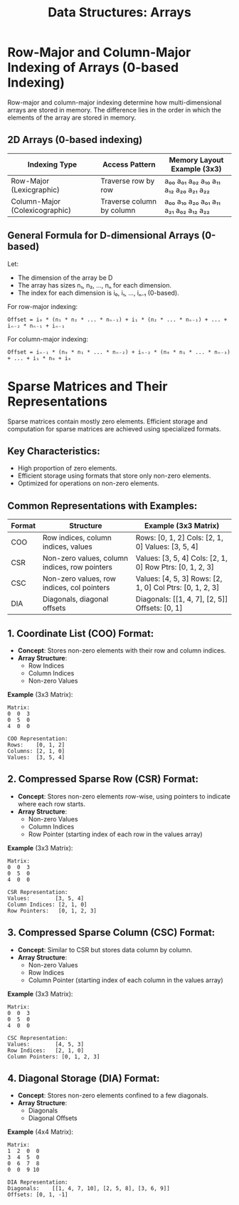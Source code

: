 :PROPERTIES:
:ID:       86265fef-b79d-4dae-9dde-508d6c4456f5
:END:
#+title: Data Structures: Arrays

* Row-Major and Column-Major Indexing of Arrays (0-based Indexing)

  Row-major and column-major indexing determine how multi-dimensional arrays are stored in memory. The difference lies in the order in which the elements of the array are stored in memory.

** 2D Arrays (0-based indexing)

|--------------------------------+---------------------------+-------------------------------------|
| Indexing Type                  | Access Pattern            | Memory Layout Example (3x3)         |
|--------------------------------+---------------------------+-------------------------------------|
| Row-Major (Lexicgraphic)       | Traverse row by row       | a₀₀ a₀₁ a₀₂ a₁₀ a₁₁ a₁₂ a₂₀ a₂₁ a₂₂ |
| Column-Major (Colexicographic) | Traverse column by column | a₀₀ a₁₀ a₂₀ a₀₁ a₁₁ a₂₁ a₀₂ a₁₂ a₂₂ |
|--------------------------------+---------------------------+-------------------------------------|

** General Formula for D-dimensional Arrays (0-based)

   Let:
   - The dimension of the array be D
   - The array has sizes n₁, n₂, ..., nₙ for each dimension.
   - The index for each dimension is i₀, i₁, ..., iₙ₋₁ (0-based).

For row-major indexing:
#+begin_src text
Offset = i₀ * (n₁ * n₂ * ... * nₙ₋₁) + i₁ * (n₂ * ... * nₙ₋₁) + ... + iₙ₋₂ * nₙ₋₁ + iₙ₋₁
#+end_src

For column-major indexing:
#+begin_src text
Offset = iₙ₋₁ * (n₀ * n₁ * ... * nₙ₋₂) + iₙ₋₂ * (n₀ * n₁ * ... * nₙ₋₃) + ... + i₁ * n₀ + i₀
#+end_src

* Sparse Matrices and Their Representations

Sparse matrices contain mostly zero elements. Efficient storage and computation for sparse matrices are achieved using specialized formats.

** Key Characteristics:
- High proportion of zero elements.
- Efficient storage using formats that store only non-zero elements.
- Optimized for operations on non-zero elements.

** Common Representations with Examples:

| Format | Structure                                     | Example (3x3 Matrix)                                       |
|--------+-----------------------------------------------+------------------------------------------------------------|
| COO    | Row indices, column indices, values           | Rows: [0, 1, 2]  Cols: [2, 1, 0]  Values: [3, 5, 4]        |
| CSR    | Non-zero values, column indices, row pointers | Values: [3, 5, 4]  Cols: [2, 1, 0]  Row Ptrs: [0, 1, 2, 3] |
| CSC    | Non-zero values, row indices, col pointers    | Values: [4, 5, 3]  Rows: [2, 1, 0]  Col Ptrs: [0, 1, 2, 3] |
| DIA    | Diagonals, diagonal offsets                   | Diagonals: [[1, 4, 7], [2, 5]]  Offsets: [0, 1]            |

** 1. Coordinate List (COO) Format:

- **Concept**: Stores non-zero elements with their row and column indices.
- **Array Structure**:
  - Row Indices
  - Column Indices
  - Non-zero Values

**Example** (3x3 Matrix):
#+begin_example
Matrix:
0  0  3
0  5  0
4  0  0

COO Representation:
Rows:    [0, 1, 2]
Columns: [2, 1, 0]
Values:  [3, 5, 4]
#+end_example

** 2. Compressed Sparse Row (CSR) Format:

- **Concept**: Stores non-zero elements row-wise, using pointers to indicate where each row starts.
- **Array Structure**:
  - Non-zero Values
  - Column Indices
  - Row Pointer (starting index of each row in the values array)

**Example** (3x3 Matrix):
#+begin_example
Matrix:
0  0  3
0  5  0
4  0  0

CSR Representation:
Values:        [3, 5, 4]
Column Indices: [2, 1, 0]
Row Pointers:   [0, 1, 2, 3]
#+end_example

** 3. Compressed Sparse Column (CSC) Format:

- **Concept**: Similar to CSR but stores data column by column.
- **Array Structure**:
  - Non-zero Values
  - Row Indices
  - Column Pointer (starting index of each column in the values array)

**Example** (3x3 Matrix):
#+begin_example
Matrix:
0  0  3
0  5  0
4  0  0

CSC Representation:
Values:        [4, 5, 3]
Row Indices:   [2, 1, 0]
Column Pointers: [0, 1, 2, 3]
#+end_example

** 4. Diagonal Storage (DIA) Format:

- **Concept**: Stores non-zero elements confined to a few diagonals.
- **Array Structure**:
  - Diagonals
  - Diagonal Offsets

**Example** (4x4 Matrix):
#+begin_example
Matrix:
1  2  0  0
3  4  5  0
0  6  7  8
0  0  9 10

DIA Representation:
Diagonals:    [[1, 4, 7, 10], [2, 5, 8], [3, 6, 9]]
Offsets: [0, 1, -1]
#+end_example
